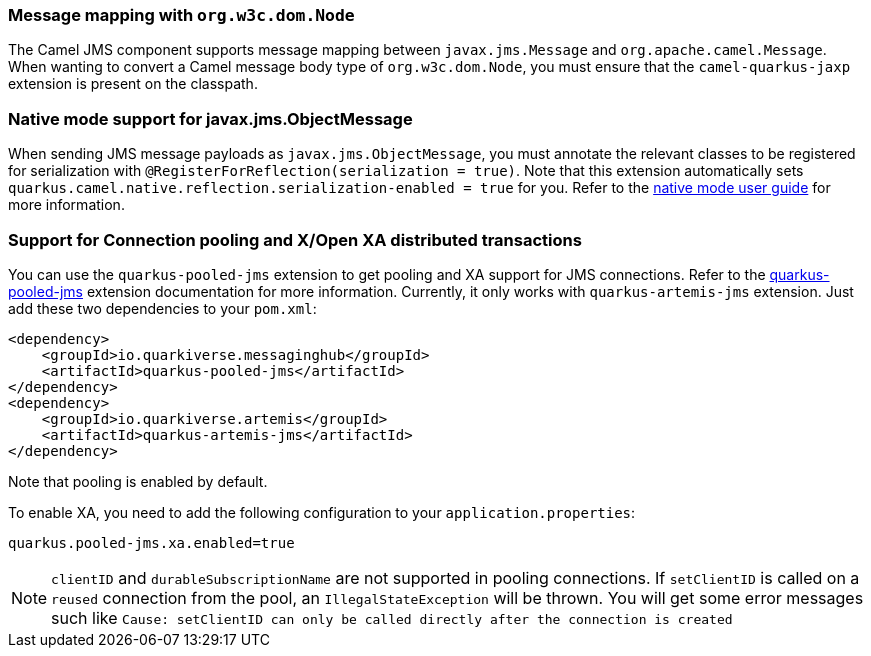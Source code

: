 === Message mapping with `org.w3c.dom.Node`

The Camel JMS component supports message mapping between `javax.jms.Message` and `org.apache.camel.Message`. When wanting to convert a Camel message body type of `org.w3c.dom.Node`, 
you must ensure that the `camel-quarkus-jaxp` extension is present on the classpath.

=== Native mode support for javax.jms.ObjectMessage

When sending JMS message payloads as `javax.jms.ObjectMessage`, you must annotate the relevant classes to be registered for serialization with `@RegisterForReflection(serialization = true)`. 
Note that this extension automatically sets `quarkus.camel.native.reflection.serialization-enabled = true` for you. Refer to the xref:user-guide/native-mode.adoc#serialization[native mode user guide] for more information.

=== Support for Connection pooling and X/Open XA distributed transactions
ifeval::[{doc-show-extra-content} == true]

[NOTE]
====
Connection pooling is a Technical Preview feature in this release of {project-name}.

To use connection pooling in the `camel-quarkus-jms` components, you must add `io.quarkiverse.artemis:quarkus-artemis` and `io.quarkiverse.messaginghub:quarkus-pooled-jms` to your pom.xml and set the following configuration:
----
quarkus.pooled-jms.max-connections = 8
----
====

endif::[]

You can use the `quarkus-pooled-jms` extension to get pooling and XA support for JMS connections. Refer to the https://quarkiverse.github.io/quarkiverse-docs/quarkus-pooled-jms/dev/index.html[quarkus-pooled-jms] extension documentation for more information.
Currently, it only works with `quarkus-artemis-jms` extension. Just add these two dependencies to your `pom.xml`:
[source,xml]
----
<dependency>
    <groupId>io.quarkiverse.messaginghub</groupId>
    <artifactId>quarkus-pooled-jms</artifactId>
</dependency>
<dependency>
    <groupId>io.quarkiverse.artemis</groupId>
    <artifactId>quarkus-artemis-jms</artifactId>
</dependency>
----

Note that pooling is enabled by default.

To enable XA, you need to add the following configuration to your `application.properties`:
[source,properties]
----
quarkus.pooled-jms.xa.enabled=true
----

[NOTE]
====
`clientID` and `durableSubscriptionName` are not supported in pooling connections. If `setClientID` is called on a `reused` connection from the pool, an `IllegalStateException` will be thrown. You will get some error messages such like `Cause: setClientID can only be called directly after the connection is created`
====
